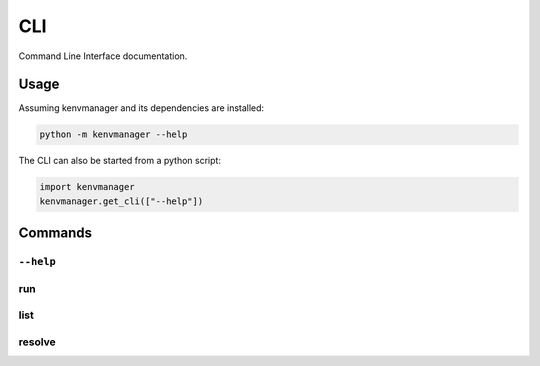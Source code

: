 CLI
===

Command Line Interface documentation.

Usage
-----

Assuming kenvmanager and its dependencies are installed:

.. code-block:: shell

   python -m kenvmanager --help

The CLI can also be started from a python script:

.. code-block:: python

   import kenvmanager
   kenvmanager.get_cli(["--help"])

Commands
--------

``--help``
__________

.. exec_code::

   import kenvmanager
   kenvmanager.get_cli(["--help"])

run
___

.. exec_code::

   import kenvmanager
   kenvmanager.get_cli(["run", "--help"])

list
____

.. exec_code::

   import kenvmanager
   kenvmanager.get_cli(["list", "--help"])

resolve
_______

.. exec_code::

   import kenvmanager
   kenvmanager.get_cli(["resolve", "--help"])